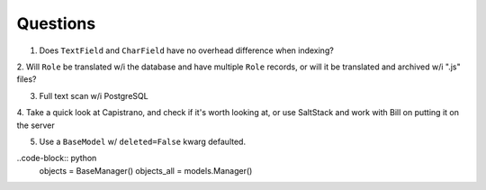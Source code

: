 Questions
=========
1. Does ``TextField`` and ``CharField`` have no overhead difference when indexing?

2. Will ``Role`` be translated w/i the database and have multiple ``Role`` records, 
or will it be translated and archived w/i ".js" files?

3. Full text scan w/i PostgreSQL

4. Take a quick look at Capistrano, and check if it's worth looking at, or use 
SaltStack and work with Bill on putting it on the server

5. Use a ``BaseModel`` w/ ``deleted=False`` kwarg defaulted.

..code-block:: python
    objects = BaseManager()
    objects_all = models.Manager()


